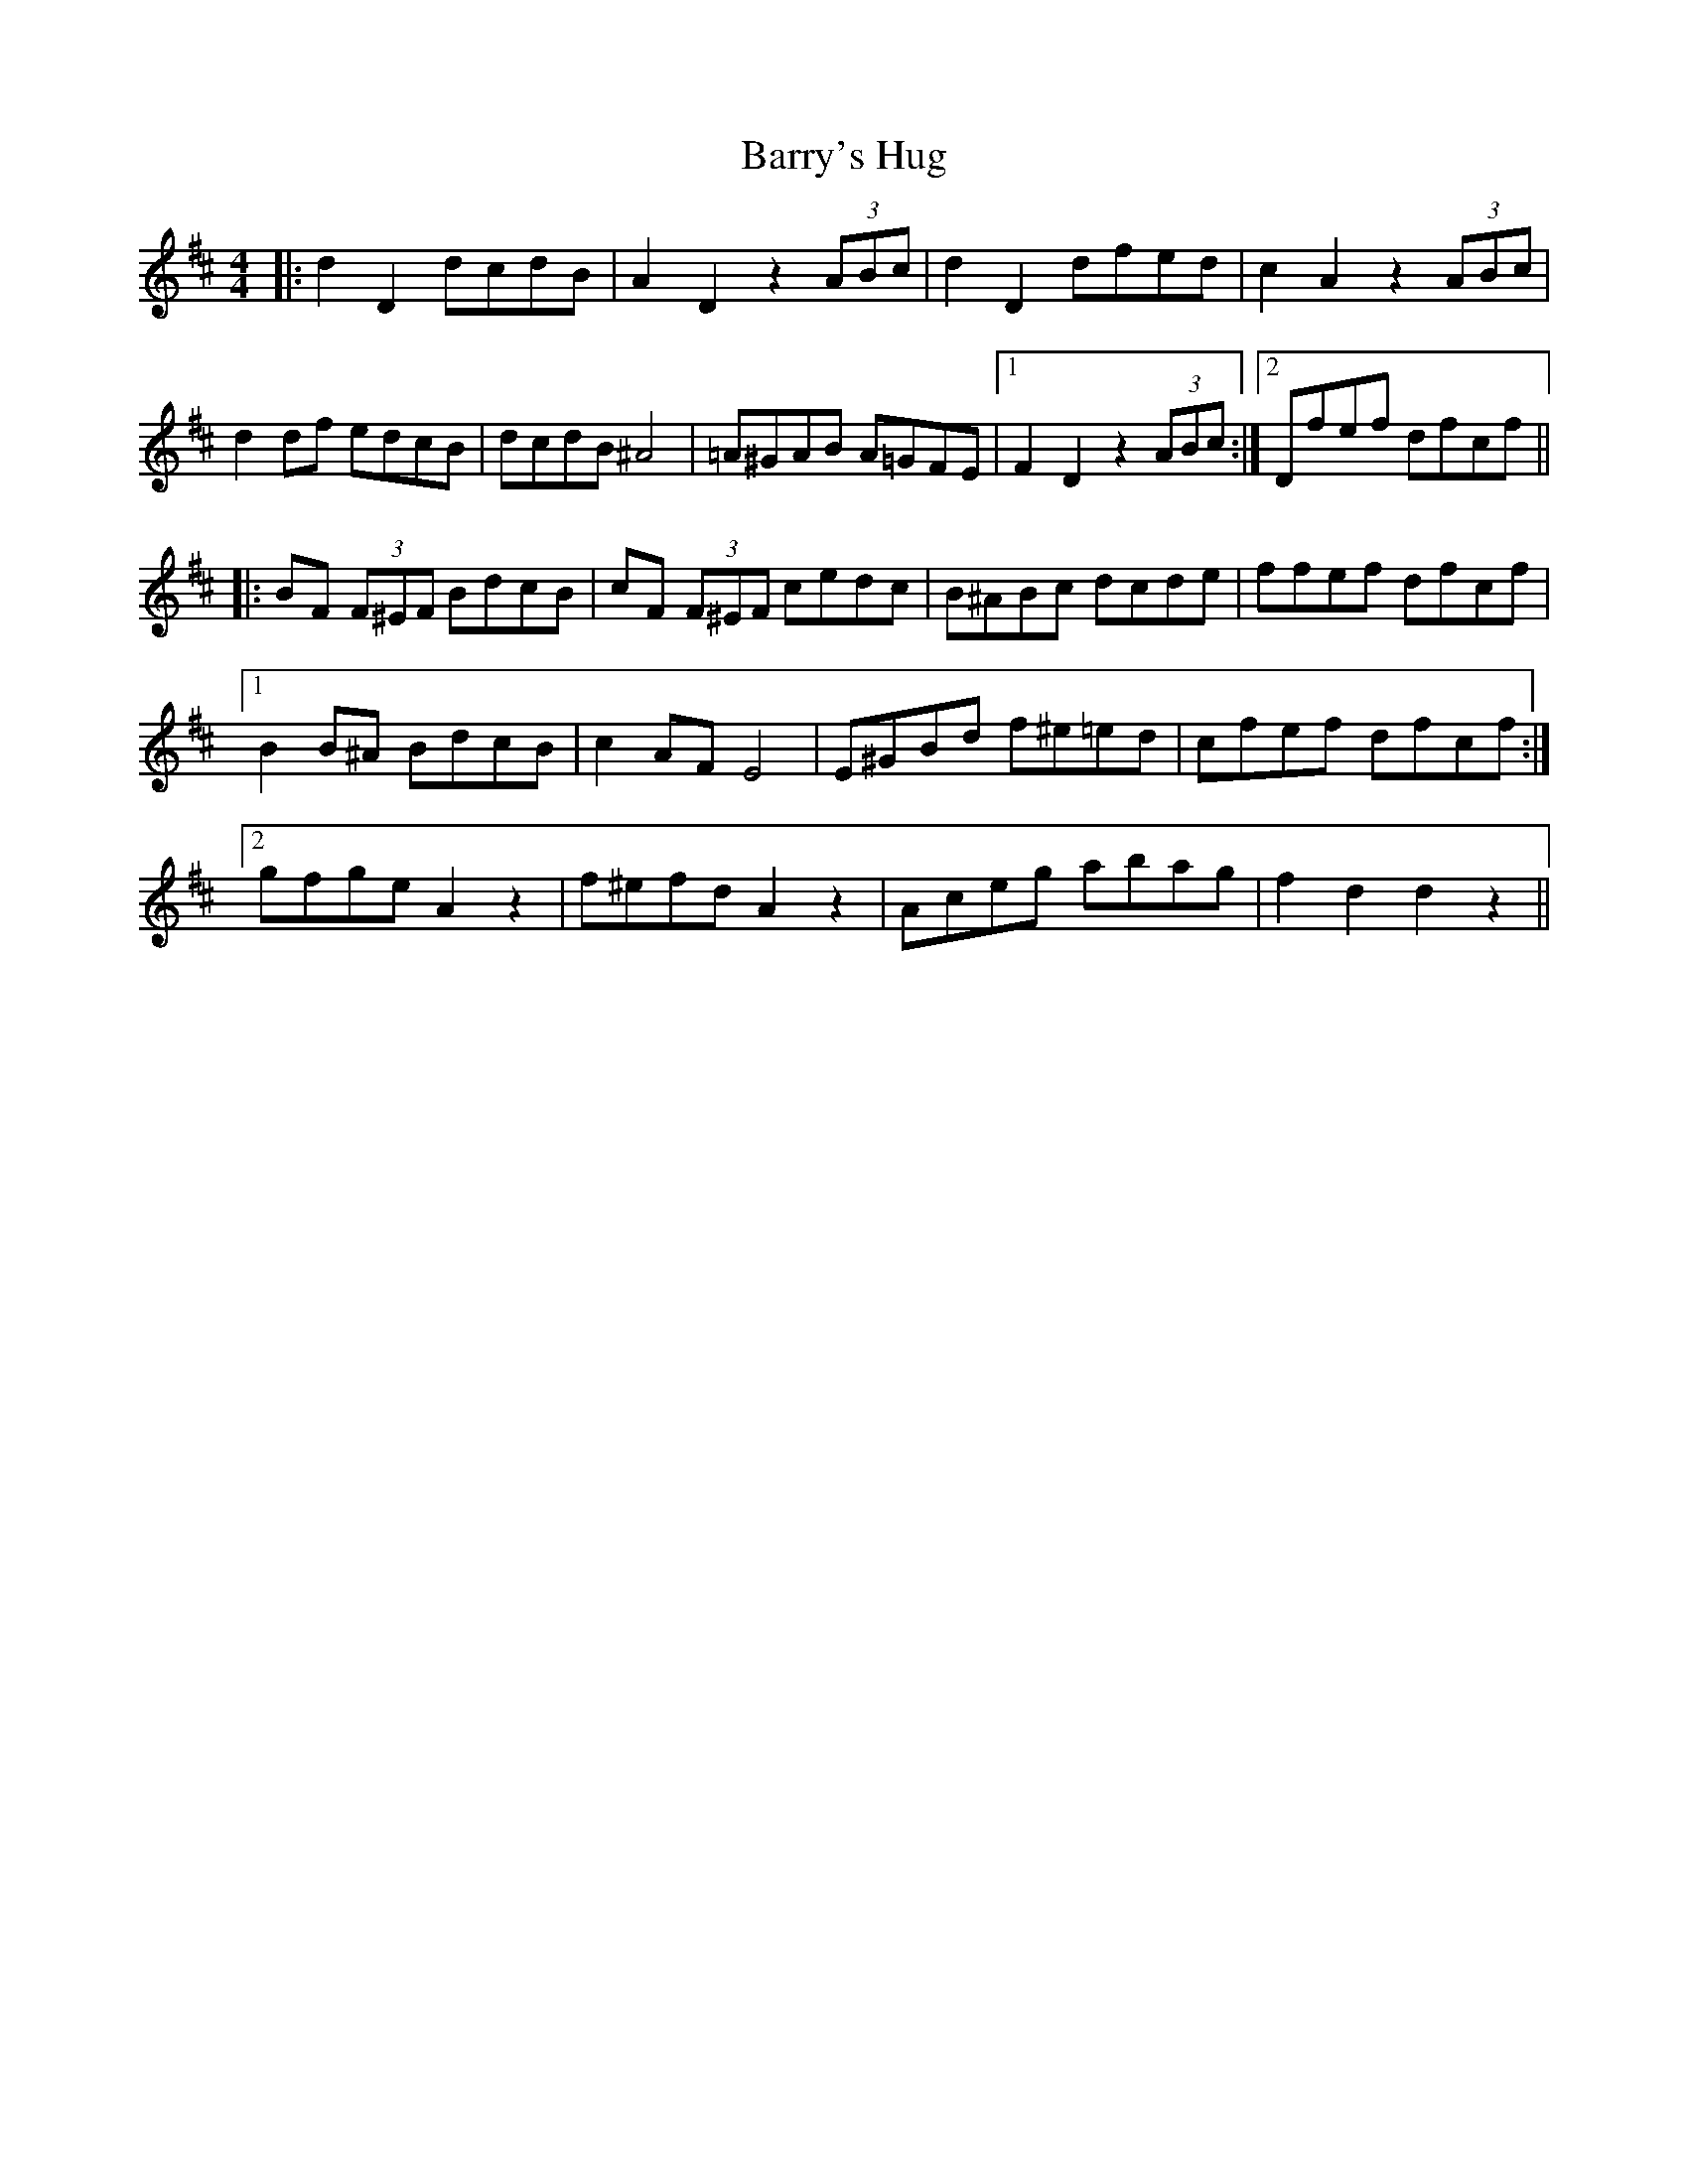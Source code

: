 X: 2960
T: Barry's Hug
R: hornpipe
M: 4/4
K: Dmajor
|:d2 D2 dcdB|A2 D2 z2 (3ABc|d2 D2 dfed|c2 A2 z2(3ABc|
d2df edcB|dcdB ^A4|=A^GAB A=GFE|1 F2 D2 z2 (3ABc:|2 Dfef dfcf||
|:BF (3F^EF BdcB|cF (3F^EF cedc|B^ABc dcde|ffef dfcf|
[1B2 B^A BdcB|c2 AF E4|E^GBd f^e=ed|cfef dfcf:|
[2gfge A2 z2|f^efd A2 z2|Aceg abag|f2 d2 d2 z2||


